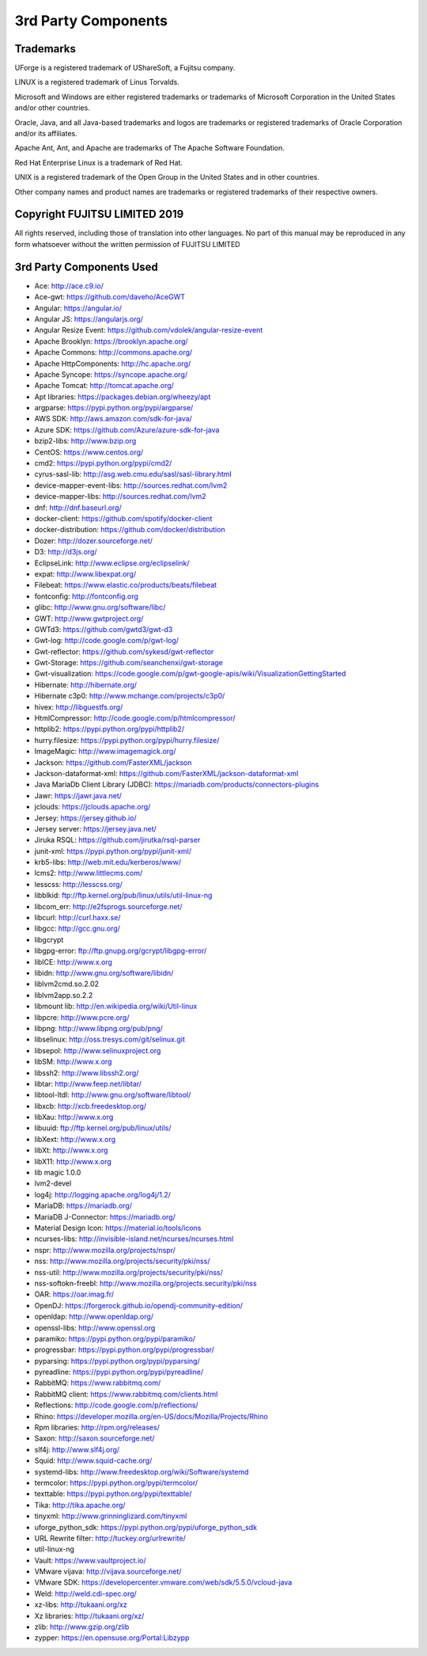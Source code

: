 .. Copyright 2017-2019 FUJITSU LIMITED

3rd Party Components
====================

Trademarks
----------

UForge is a registered trademark of UShareSoft, a Fujitsu company.

LINUX is a registered trademark of Linus Torvalds.

Microsoft and Windows are either registered trademarks or trademarks of Microsoft Corporation in the United States and/or other countries.

Oracle, Java, and all Java-based trademarks and logos are trademarks or registered trademarks of Oracle Corporation and/or its affiliates.

Apache Ant, Ant, and Apache are trademarks of The Apache Software Foundation.

Red Hat Enterprise Linux is a trademark of Red Hat.

UNIX is a registered trademark of the Open Group in the United States and in other countries.

Other company names and product names are trademarks or registered trademarks of their respective owners.

Copyright FUJITSU LIMITED 2019
------------------------------

All rights reserved, including those of translation into other languages. No part of this manual may be reproduced
in any form whatsoever without the written permission of FUJITSU LIMITED


3rd Party Components Used
-------------------------

* Ace: http://ace.c9.io/
* Ace-gwt: https://github.com/daveho/AceGWT
* Angular: https://angular.io/
* Angular JS: https://angularjs.org/
* Angular Resize Event: https://github.com/vdolek/angular-resize-event
* Apache Brooklyn: https://brooklyn.apache.org/
* Apache Commons: http://commons.apache.org/
* Apache HttpComponents: http://hc.apache.org/
* Apache Syncope: https://syncope.apache.org/
* Apache Tomcat: http://tomcat.apache.org/
* Apt libraries: https://packages.debian.org/wheezy/apt
* argparse: https://pypi.python.org/pypi/argparse/
* AWS SDK: http://aws.amazon.com/sdk-for-java/
* Azure SDK: https://github.com/Azure/azure-sdk-for-java

* bzip2-libs: http://www.bzip.org

* CentOS: https://www.centos.org/
* cmd2: https://pypi.python.org/pypi/cmd2/
* cyrus-sasl-lib: http://asg.web.cmu.edu/sasl/sasl-library.html

* device-mapper-event-libs: http://sources.redhat.com/lvm2
* device-mapper-libs: http://sources.redhat.com/lvm2
* dnf: http://dnf.baseurl.org/
* docker-client: https://github.com/spotify/docker-client
* docker-distribution: https://github.com/docker/distribution
* Dozer: http://dozer.sourceforge.net/
* D3: http://d3js.org/

* EclipseLink: http://www.eclipse.org/eclipselink/
* expat: http://www.libexpat.org/

* Filebeat: https://www.elastic.co/products/beats/filebeat
* fontconfig: http://fontconfig.org

* glibc: http://www.gnu.org/software/libc/
* GWT: http://www.gwtproject.org/
* GWTd3: https://github.com/gwtd3/gwt-d3
* Gwt-log: http://code.google.com/p/gwt-log/
* Gwt-reflector: https://github.com/sykesd/gwt-reflector
* Gwt-Storage: https://github.com/seanchenxi/gwt-storage
* Gwt-visualization: https://code.google.com/p/gwt-google-apis/wiki/VisualizationGettingStarted

* Hibernate: http://hibernate.org/
* Hibernate c3p0: http://www.mchange.com/projects/c3p0/
* hivex: http://libguestfs.org/
* HtmlCompressor: http://code.google.com/p/htmlcompressor/
* httplib2: https://pypi.python.org/pypi/httplib2/
* hurry.filesize: https://pypi.python.org/pypi/hurry.filesize/

* ImageMagic: http://www.imagemagick.org/

* Jackson: https://github.com/FasterXML/jackson
* Jackson-dataformat-xml: https://github.com/FasterXML/jackson-dataformat-xml
* Java MariaDb Client Library (JDBC): https://mariadb.com/products/connectors-plugins
* Jawr: https://jawr.java.net/
* jclouds: https://jclouds.apache.org/
* Jersey: https://jersey.github.io/
* Jersey server: https://jersey.java.net/
* Jiruka RSQL: https://github.com/jirutka/rsql-parser
* junit-xml: https://pypi.python.org/pypi/junit-xml/

* krb5-libs: http://web.mit.edu/kerberos/www/

* lcms2: http://www.littlecms.com/
* lesscss: http://lesscss.org/
* libblkid: ftp://ftp.kernel.org/pub/linux/utils/util-linux-ng
* libcom_err: http://e2fsprogs.sourceforge.net/
* libcurl: http://curl.haxx.se/
* libgcc: http://gcc.gnu.org/
* libgcrypt
* libgpg-error: ftp://ftp.gnupg.org/gcrypt/libgpg-error/
* libICE: http://www.x.org
* libidn: http://www.gnu.org/software/libidn/
* liblvm2cmd.so.2.02
* liblvm2app.so.2.2
* libmount lib: http://en.wikipedia.org/wiki/Util-linux
* libpcre: http://www.pcre.org/
* libpng: http://www.libpng.org/pub/png/
* libselinux: http://oss.tresys.com/git/selinux.git
* libsepol: http://www.selinuxproject.org
* libSM: http://www.x.org
* libssh2: http://www.libssh2.org/
* libtar: http://www.feep.net/libtar/
* libtool-ltdl: http://www.gnu.org/software/libtool/
* libxcb: http://xcb.freedesktop.org/
* libXau: http://www.x.org
* libuuid: ftp://ftp.kernel.org/pub/linux/utils/
* libXext: http://www.x.org
* libXt: http://www.x.org
* libX11: http://www.x.org
* lib magic	1.0.0
* lvm2-devel
* log4j: http://logging.apache.org/log4j/1.2/

* MariaDB: https://mariadb.org/
* MariaDB J-Connector: https://mariadb.org/
* Material Design Icon: https://material.io/tools/icons

* ncurses-libs: http://invisible-island.net/ncurses/ncurses.html
* nspr: http://www.mozilla.org/projects/nspr/
* nss: http://www.mozilla.org/projects/security/pki/nss/
* nss-util: http://www.mozilla.org/projects/security/pki/nss/
* nss-softokn-freebl: http://www.mozilla.org/projects.security/pki/nss

* OAR: https://oar.imag.fr/
* OpenDJ: https://forgerock.github.io/opendj-community-edition/
* openldap: http://www.openldap.org/
* openssl-libs: http://www.openssl.org

* paramiko: https://pypi.python.org/pypi/paramiko/
* progressbar: https://pypi.python.org/pypi/progressbar/
* pyparsing: https://pypi.python.org/pypi/pyparsing/
* pyreadline: https://pypi.python.org/pypi/pyreadline/

* RabbitMQ: https://www.rabbitmq.com/
* RabbitMQ client: https://www.rabbitmq.com/clients.html
* Reflections: http://code.google.com/p/reflections/
* Rhino: https://developer.mozilla.org/en-US/docs/Mozilla/Projects/Rhino
* Rpm libraries: http://rpm.org/releases/

* Saxon: http://saxon.sourceforge.net/
* slf4j: http://www.slf4j.org/
* Squid: http://www.squid-cache.org/
* systemd-libs: http://www.freedesktop.org/wiki/Software/systemd

* termcolor: https://pypi.python.org/pypi/termcolor/
* texttable: https://pypi.python.org/pypi/texttable/
* Tika: http://tika.apache.org/
* tinyxml: http://www.grinninglizard.com/tinyxml

* uforge_python_sdk: https://pypi.python.org/pypi/uforge_python_sdk
* URL Rewrite filter: http://tuckey.org/urlrewrite/
* util-linux-ng

* Vault: https://www.vaultproject.io/
* VMware vijava: http://vijava.sourceforge.net/
* VMware SDK: https://developercenter.vmware.com/web/sdk/5.5.0/vcloud-java

* Weld: http://weld.cdi-spec.org/

* xz-libs: http://tukaani.org/xz
* Xz libraries: http://tukaani.org/xz/

* zlib: http://www.gzip.org/zlib
* zypper: https://en.opensuse.org/Portal:Libzypp
